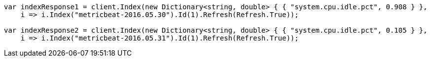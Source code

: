 // docs/reindex.asciidoc:751

////
IMPORTANT NOTE
==============
This file is generated from method Line751 in https://github.com/elastic/elasticsearch-net/tree/master/src/Examples/Examples/Docs/ReindexPage.cs#L395-L412.
If you wish to submit a PR to change this example, please change the source method above
and run dotnet run -- asciidoc in the ExamplesGenerator project directory.
////

[source, csharp]
----
var indexResponse1 = client.Index(new Dictionary<string, double> { { "system.cpu.idle.pct", 0.908 } },
    i => i.Index("metricbeat-2016.05.30").Id(1).Refresh(Refresh.True));

var indexResponse2 = client.Index(new Dictionary<string, double> { { "system.cpu.idle.pct", 0.105 } },
    i => i.Index("metricbeat-2016.05.31").Id(1).Refresh(Refresh.True));
----
